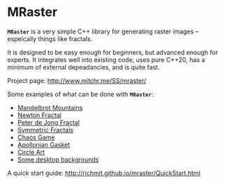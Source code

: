 * MRaster

*=MRaster=* is a very simple C++ library for generating raster images --
espeically things like fractals.

It is designed to be easy enough for beginners, but advanced enough
for experts.  It integrates well into existing code, uses pure C++20,
has a minimum of external depeadancies, and is quite fast.

Project page: [[http://www.mitchr.me/SS/mraster/]]

Some examples of what can be done with *=MRaster=*:

  -  [[http://www.mitchr.me/SS/mandelbrot/index.html][Mandelbrot Mountains]]
  -  [[http://www.mitchr.me/SS/newton/index.html][Newton Fractal]]
  -  [[http://www.mitchr.me/SS/swirl/index.html][Peter de Jong Fractal]]
  -  [[http://www.mitchr.me/SS/sic/index.html][Symmetric Fractals]]
  -  [[http://www.mitchr.me/SS/ChaosGame/index.html][Chaos Game]]
  -  [[https://www.mitchr.me/SS/AGasket/index.html][Apollonian Gasket]]
  -  [[https://www.mitchr.me/SS/circles2/index.html][Circle Art]]
  -  [[https://www.mitchr.me/SS/desktops/index.html][Some desktop backgrounds]]

A quick start guide: [[http://richmit.github.io/mraster/QuickStart.html]]
